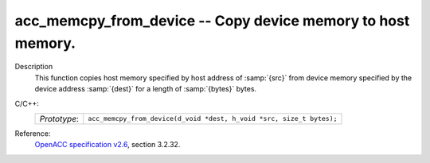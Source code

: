 ..
  Copyright 1988-2022 Free Software Foundation, Inc.
  This is part of the GCC manual.
  For copying conditions, see the GPL license file

.. _acc_memcpy_from_device:

acc_memcpy_from_device -- Copy device memory to host memory.
************************************************************

Description
  This function copies host memory specified by host address of :samp:`{src}` from
  device memory specified by the device address :samp:`{dest}` for a length of
  :samp:`{bytes}` bytes.

C/C++:
  .. list-table::

     * - *Prototype*:
       - ``acc_memcpy_from_device(d_void *dest, h_void *src, size_t bytes);``

Reference:
  `OpenACC specification v2.6 <https://www.openacc.org>`_, section
  3.2.32.